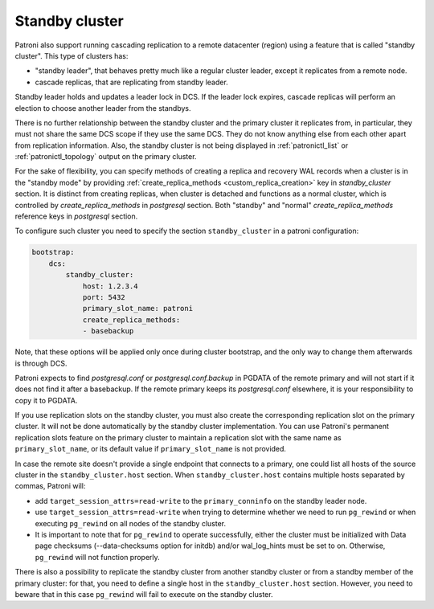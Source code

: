 .. _standby_cluster:

Standby cluster
---------------

Patroni also support running cascading replication to a remote datacenter
(region) using a feature that is called "standby cluster". This type of
clusters has:

* "standby leader", that behaves pretty much like a regular cluster leader,
  except it replicates from a remote node.

* cascade replicas, that are replicating from standby leader.

Standby leader holds and updates a leader lock in DCS. If the leader lock
expires, cascade replicas will perform an election to choose another leader
from the standbys.

There is no further relationship between the standby cluster and the primary
cluster it replicates from, in particular, they must not share the same DCS
scope if they use the same DCS. They do not know anything else from each other
apart from replication information. Also, the standby cluster is not being
displayed in :ref:`patronictl_list` or :ref:`patronictl_topology` output on the
primary cluster.

For the sake of flexibility, you can specify methods of creating a replica and
recovery WAL records when a cluster is in the "standby mode" by providing
:ref:`create_replica_methods <custom_replica_creation>` key in
`standby_cluster` section. It is distinct from creating replicas, when cluster
is detached and functions as a normal cluster, which is controlled by
`create_replica_methods` in `postgresql` section. Both "standby" and "normal"
`create_replica_methods` reference  keys in `postgresql` section.

To configure such cluster you need to specify the section ``standby_cluster``
in a patroni configuration:

.. code:: YAML

    bootstrap:
        dcs:
            standby_cluster:
                host: 1.2.3.4
                port: 5432
                primary_slot_name: patroni
                create_replica_methods:
                - basebackup

Note, that these options will be applied only once during cluster bootstrap,
and the only way to change them afterwards is through DCS.

Patroni expects to find `postgresql.conf` or `postgresql.conf.backup` in PGDATA
of the remote primary and will not start if it does not find it after a
basebackup. If the remote primary keeps its `postgresql.conf` elsewhere, it is
your responsibility to copy it to PGDATA.

If you use replication slots on the standby cluster, you must also create the
corresponding replication slot on the primary cluster.  It will not be done
automatically by the standby cluster implementation.  You can use Patroni's
permanent replication slots feature on the primary cluster to maintain a
replication slot with the same name as ``primary_slot_name``, or its default
value if ``primary_slot_name`` is not provided.

In case the remote site doesn't provide a single endpoint that connects to a
primary, one could list all hosts of the source cluster in the
``standby_cluster.host`` section.  When ``standby_cluster.host`` contains
multiple hosts separated by commas, Patroni will:

* add ``target_session_attrs=read-write`` to the ``primary_conninfo`` on the
  standby leader node.
* use ``target_session_attrs=read-write`` when trying to determine whether we
  need to run ``pg_rewind`` or when executing ``pg_rewind`` on all nodes of the
  standby cluster.
* It is important to note that for ``pg_rewind`` to operate successfully, 
  either the cluster must be initialized with Data page checksums 
  (--data-checksums option for initdb) and/or wal_log_hints must be set to on.
  Otherwise, ``pg_rewind`` will not function properly.
  
There is also a possibility to replicate the standby cluster from another
standby cluster or from a standby member of the primary cluster: for that, you
need to define a single host in the ``standby_cluster.host`` section. However,
you need to beware that in this case ``pg_rewind`` will fail to execute on the
standby cluster.
